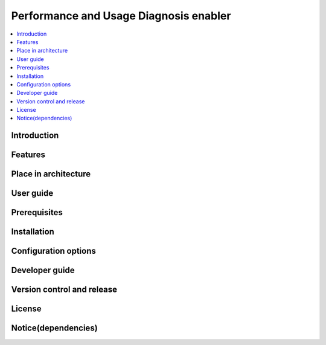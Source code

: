 .. _Performance and Usage Diagnosis enabler:

#######################################
Performance and Usage Diagnosis enabler
#######################################

.. contents::
  :local:
  :depth: 1

***************
Introduction
***************

***************
Features
***************

*********************
Place in architecture
*********************

***************
User guide
***************

***************
Prerequisites
***************

***************
Installation
***************

*********************
Configuration options
*********************

***************
Developer guide
***************

***************************
Version control and release
***************************

***************
License
***************

********************
Notice(dependencies)
********************